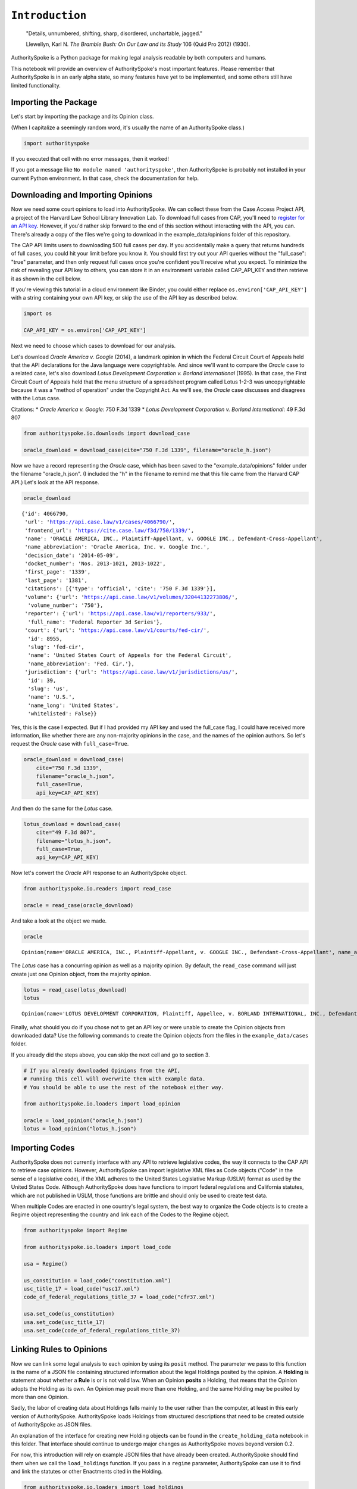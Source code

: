 
``Introduction``
================

    "Details, unnumbered, shifting, sharp, disordered, unchartable,
    jagged."

    Llewellyn, Karl N. *The Bramble Bush: On Our Law and Its Study* 106
    (Quid Pro 2012) (1930).

AuthoritySpoke is a Python package for making legal analysis readable by
both computers and humans.

This notebook will provide an overview of AuthoritySpoke's most
important features. Please remember that AuthoritySpoke is in an early
alpha state, so many features have yet to be implemented, and some
others still have limited functionality.

Importing the Package
------------------------

Let's start by importing the package and its Opinion class.

(When I capitalize a seemingly random word, it's usually the name of an
AuthoritySpoke class.)

.. code-block:: python

    import authorityspoke

If you executed that cell with no error messages, then it worked!

If you got a message like ``No module named 'authorityspoke'``, then
AuthoritySpoke is probably not installed in your current Python
environment. In that case, check the documentation for help.

Downloading and Importing Opinions
-------------------------------------

Now we need some court opinions to load into AuthoritySpoke. We can
collect these from the Case Access Project API, a project of the Harvard
Law School Library Innovation Lab. To download full cases from CAP,
you'll need to `register for an API
key <https://case.law/user/register/>`__. However, if you'd rather skip
forward to the end of this section without interacting with the API, you
can. There's already a copy of the files we're going to download in the
example\_data/opinions folder of this repository.

The CAP API limits users to downloading 500 full cases per day. If you
accidentally make a query that returns hundreds of full cases, you could
hit your limit before you know it. You should first try out your API
queries without the "full\_case": "true" parameter, and then only
request full cases once you're confident you'll receive what you expect.
To minimize the risk of revealing your API key to others, you can store
it in an environment variable called CAP\_API\_KEY and then retrieve it
as shown in the cell below.

If you're viewing this tutorial in a cloud environment like Binder, you
could either replace ``os.environ['CAP_API_KEY']`` with a string
containing your own API key, or skip the use of the API key as described
below.

.. code-block:: python

    import os

    CAP_API_KEY = os.environ['CAP_API_KEY']

Next we need to choose which cases to download for our analysis.

Let's download *Oracle America v. Google* (2014), a landmark opinion in
which the Federal Circuit Court of Appeals held that the API
declarations for the Java language were copyrightable. And since we'll
want to compare the *Oracle* case to a related case, let's also download
*Lotus Development Corporation v. Borland International* (1995). In that
case, the First Circuit Court of Appeals held that the menu structure of
a spreadsheet program called Lotus 1-2-3 was uncopyrightable because it
was a "method of operation" under the Copyright Act. As we'll see, the
*Oracle* case discusses and disagrees with the Lotus case.

Citations: \* *Oracle America v. Google*: 750 F.3d 1339 \* *Lotus
Development Corporation v. Borland International*: 49 F.3d 807

.. code-block:: python

    from authorityspoke.io.downloads import download_case

    oracle_download = download_case(cite="750 F.3d 1339", filename="oracle_h.json")

Now we have a record representing the *Oracle* case, which has been
saved to the "example\_data/opinions" folder under the filename
"oracle\_h.json". (I included the "h" in the filename to remind me that
this file came from the Harvard CAP API.) Let's look at the API
response.

.. code-block:: python

    oracle_download




.. parsed-literal::

    {'id': 4066790,
     'url': 'https://api.case.law/v1/cases/4066790/',
     'frontend_url': 'https://cite.case.law/f3d/750/1339/',
     'name': 'ORACLE AMERICA, INC., Plaintiff-Appellant, v. GOOGLE INC., Defendant-Cross-Appellant',
     'name_abbreviation': 'Oracle America, Inc. v. Google Inc.',
     'decision_date': '2014-05-09',
     'docket_number': 'Nos. 2013-1021, 2013-1022',
     'first_page': '1339',
     'last_page': '1381',
     'citations': [{'type': 'official', 'cite': '750 F.3d 1339'}],
     'volume': {'url': 'https://api.case.law/v1/volumes/32044132273806/',
      'volume_number': '750'},
     'reporter': {'url': 'https://api.case.law/v1/reporters/933/',
      'full_name': 'Federal Reporter 3d Series'},
     'court': {'url': 'https://api.case.law/v1/courts/fed-cir/',
      'id': 8955,
      'slug': 'fed-cir',
      'name': 'United States Court of Appeals for the Federal Circuit',
      'name_abbreviation': 'Fed. Cir.'},
     'jurisdiction': {'url': 'https://api.case.law/v1/jurisdictions/us/',
      'id': 39,
      'slug': 'us',
      'name': 'U.S.',
      'name_long': 'United States',
      'whitelisted': False}}



Yes, this is the case I expected. But if I had provided my API key and
used the full\_case flag, I could have received more information, like
whether there are any non-majority opinions in the case, and the names
of the opinion authors. So let's request the *Oracle* case with
``full_case=True``.

.. code-block:: python

    oracle_download = download_case(
        cite="750 F.3d 1339",
        filename="oracle_h.json",
        full_case=True,
        api_key=CAP_API_KEY)

And then do the same for the *Lotus* case.

.. code-block:: python

    lotus_download = download_case(
        cite="49 F.3d 807",
        filename="lotus_h.json",
        full_case=True,
        api_key=CAP_API_KEY)

Now let's convert the *Oracle* API response to an AuthoritySpoke object.

.. code-block:: python

    from authorityspoke.io.readers import read_case

    oracle = read_case(oracle_download)

And take a look at the object we made.

.. code-block:: python

    oracle




.. parsed-literal::

    Opinion(name='ORACLE AMERICA, INC., Plaintiff-Appellant, v. GOOGLE INC., Defendant-Cross-Appellant', name_abbreviation='Oracle America, Inc. v. Google Inc.', citations=('750 F.3d 1339',), first_page=1339, last_page=1381, decision_date=datetime.date(2014, 5, 9), court='fed-cir', position='majority', author='O’MALLEY, Circuit Judge.')



The *Lotus* case has a concurring opinion as well as a majority opinion.
By default, the ``read_case`` command will just create just one Opinion
object, from the majority opinion.

.. code-block:: python

    lotus = read_case(lotus_download)
    lotus




.. parsed-literal::

    Opinion(name='LOTUS DEVELOPMENT CORPORATION, Plaintiff, Appellee, v. BORLAND INTERNATIONAL, INC., Defendant, Appellant', name_abbreviation='Lotus Development Corp. v. Borland International, Inc.', citations=('49 F.3d 807',), first_page=807, last_page=822, decision_date=datetime.date(1995, 3, 9), court='1st-cir', position='majority', author='STAHL, Circuit Judge.')



Finally, what should you do if you chose not to get an API key or were
unable to create the Opinion objects from downloaded data? Use the
following commands to create the Opinion objects from the files in the
``example_data/cases`` folder.

If you already did the steps above, you can skip the next cell and go to
section 3.

.. code-block:: python

    # If you already downloaded Opinions from the API,
    # running this cell will overwrite them with example data.
    # You should be able to use the rest of the notebook either way.

    from authorityspoke.io.loaders import load_opinion

    oracle = load_opinion("oracle_h.json")
    lotus = load_opinion("lotus_h.json")

Importing Codes
------------------

AuthoritySpoke does not currently interface with any API to retrieve
legislative codes, the way it connects to the CAP API to retrieve case
opinions. However, AuthoritySpoke can import legislative XML files as
Code objects ("Code" in the sense of a legislative code), if the XML
adheres to the United States Legislative Markup (USLM) format as used by
the United States Code. Although AuthoritySpoke does have functions to
import federal regulations and California statutes, which are not
published in USLM, those functions are brittle and should only be used
to create test data.

When multiple Codes are enacted in one country's legal system, the best
way to organize the Code objects is to create a Regime object
representing the country and link each of the Codes to the Regime
object.

.. code-block:: python

    from authorityspoke import Regime

    from authorityspoke.io.loaders import load_code

    usa = Regime()

    us_constitution = load_code("constitution.xml")
    usc_title_17 = load_code("usc17.xml")
    code_of_federal_regulations_title_37 = load_code("cfr37.xml")

    usa.set_code(us_constitution)
    usa.set_code(usc_title_17)
    usa.set_code(code_of_federal_regulations_title_37)

Linking Rules to Opinions
----------------------------

Now we can link some legal analysis to each opinion by using its
``posit`` method. The parameter we pass to this function is the name of
a JSON file containing structured information about the legal Holdings
posited by the opinion. A **Holding** is statement about whether a
**Rule** is or is not valid law. When an Opinion **posits** a Holding,
that means that the Opinion adopts the Holding as its own. An Opinion
may posit more than one Holding, and the same Holding may be posited by
more than one Opinion.

Sadly, the labor of creating data about Holdings falls mainly to the
user rather than the computer, at least in this early version of
AuthoritySpoke. AuthoritySpoke loads Holdings from structured
descriptions that need to be created outside of AuthoritySpoke as JSON
files.

An explanation of the interface for creating new Holding objects can be
found in the ``create_holding_data`` notebook in this folder. That
interface should continue to undergo major changes as AuthoritySpoke
moves beyond version 0.2.

For now, this introduction will rely on example JSON files that have
already been created. AuthoritySpoke should find them when we call the
``load_holdings`` function. If you pass in a ``regime`` parameter,
AuthoritySpoke can use it to find and link the statutes or other
Enactments cited in the Holding.

.. code-block:: python

    from authorityspoke.io.loaders import load_holdings

    oracle_holdings = load_holdings("holding_oracle.json", regime=usa)
    lotus_holdings = load_holdings("holding_lotus.json", regime=usa)

The following commands will assign the Holdings to each Opinion.

.. code-block:: python

    oracle.posit(oracle_holdings)
    lotus.posit(lotus_holdings)

You can pass either one Holding or a list of Holdings to
``Opinion.posit()``. The ``Opinion.posit()`` method also has a
``text_links`` parameter that takes a dict indicating what text spans in
the Opinion should be linked to which Holding.


Viewing an Opinion's Holdings
--------------------------------

If you take a look in holding\_oracle.json, you'll see that there are 20
holdings. (You can verify this by checking how many times the string
"inputs" appears in the file.)

Let's make sure that the .posit() method linked all of those holdings to
our ``oracle`` Opinion object.

.. code-block:: python

    len(oracle.holdings)




.. parsed-literal::

    20



Now let's see the string representation of the AuthoritySpoke Holding
object we created from the structured JSON we saw above.

.. code-block:: python

    print(oracle.holdings[0])


.. parsed-literal::

    the Holding to ACCEPT
      the Rule that the court MUST SOMETIMES impose the
        RESULT:
          the Fact it is false that <the Java API> was copyrightable
        GIVEN:
          the Fact it is false that <the Java API> was an original work
        GIVEN the ENACTMENT:
          "Copyright protection subsists, in accordance with this title, in original works of authorship fixed in any tangible medium of expression, now known or later developed, from which they can be perceived, reproduced, or otherwise communicated, either directly or with the aid of a machine or device." (Title 17, /us/usc/t17/s102/a)


Instead of the terms "inputs" and "outputs" we saw in the JSON file, we
now have "GIVEN" and "RESULT". And the "RESULT" comes first, because
it's hard to understand anything else about a legal rule until you
understand what it does. Also, notice the separate heading "GIVEN the
ENACTMENT". This indicates that the existence of statutory text (or
another kind of enactment such as a constitution) can also be a
precondition for a Rule to apply. So the two preconditions that must be
present to apply this Rule are "the Fact it is false that the Java API
was an original work" and the statutory text creating copyright
protection.

It's also important to notice that a Rule can be purely hypothetical
from the point of view of the Opinion that posits it. In this case, the
court finds that there would be a certain legal significance if it was
"GIVEN" that ``it is false that <the Java API> was an original work``,
but the court isn't going to find that precondition applies, so it's
also not going to accept the "RESULT" that
``it is false that <the Java API> was copyrightable``.

We can also access just the inputs of a Holding, just the Enactments,
etc.

.. code-block:: python

    oracle.holdings[0].inputs




.. parsed-literal::

    (Fact(predicate=Predicate(content='{} was an original work', truth=False, reciprocal=False, comparison='', quantity=None), context_factors=(Entity(name='the Java API', generic=True, plural=False),), name='false the Java API was an original work', standard_of_proof=None, absent=False, generic=False),)



.. code-block:: python

    oracle.holdings[0].enactments




.. parsed-literal::

    (Enactment(selector=TextQuoteSelector(path='/us/usc/t17/s102/a', exact='Copyright protection subsists, in accordance with this title, in original works of authorship fixed in any tangible medium of expression, now known or later developed, from which they can be perceived, reproduced, or otherwise communicated, either directly or with the aid of a machine or device.', prefix=None, suffix=None, source=None), code=Code(Title 17), regime=None, name='copyright protection provision'),)



Generic Factors
------------------

The two instances of the phrase "the Java API" are in angle brackets
because that phrase is one of the ``"mentioned_factors"`` we defined in
the JSON. More specifically, the angle brackets are there because Entity
objects are considered ``generic`` by default, and we didn't specify
otherwise.

.. code-block:: python

    oracle.holdings[0].generic_factors




.. parsed-literal::

    (Entity(name='the Java API', generic=True, plural=False),)



A generic Entity is "generic" in the sense that in the context of the
Factor or Rule where the Entity appears, it could be replaced with some
other Entity without changing the meaning of the Factor or Rule. Legal
Rules exist in the abstract, but the same rule may apply in many
different specific contexts.

Let's illustrate this idea with the first holding from the Lotus case.

.. code-block:: python

    print(lotus.holdings[0])


.. parsed-literal::

    the Holding to ACCEPT
      the Rule that the court MAY SOMETIMES impose the
        RESULT:
          the Fact that <Borland International> infringed the copyright in <the Lotus menu command hierarchy>
        GIVEN:
          the Fact that <the Lotus menu command hierarchy> was copyrightable
          the Fact that <Borland International> copied constituent elements of <the Lotus menu command hierarchy> that were original
        GIVEN the ENACTMENT:
          "Copyright protection subsists, in accordance with this title, in original works of authorship fixed in any tangible medium of expression, now known or later developed, from which they can be perceived, reproduced, or otherwise communicated, either directly or with the aid of a machine or device." (Title 17, /us/usc/t17/s102/a)


What if we wanted to generalize this Rule about copyright and apply it
in a different context, maybe involving books or movies instead of
computer programs? First we could look at the ``"generic"`` Factors of
the Rule, which were marked off in angle brackets in the string
representation of the Rule.

.. code-block:: python

    lotus.holdings[0].generic_factors




.. parsed-literal::

    (Entity(name='Borland International', generic=True, plural=False),
     Entity(name='the Lotus menu command hierarchy', generic=True, plural=False))



The same Rules and Holdings may be relevant to more than one Opinion.
Let's try applying the idea from ``lotus.holdings[0]`` to a different
copyright case that's also about a derivative work. In `*Castle Rock
Entertainment, Inc. v. Carol Publishing Group
Inc.* <https://en.wikipedia.org/wiki/Castle_Rock_Entertainment,_Inc._v._Carol_Publishing_Group_Inc.>`__
(1998), a United States Court of Appeals found that a publisher
infringed the copyright in the sitcom *Seinfeld* by publishing a trivia
book called *SAT: The Seinfeld Aptitude Test*.

Maybe we'd like to see how the Rule from the *Lotus* case could have
applied in the context of the *Castle Rock Entertainment* case, under 17
USC 102 had applied to that dispute. We can check that by replacing the
generic factors from the *Lotus* Rule.

.. code-block:: python

    from authorityspoke import Entity

    seinfeld_holding = lotus.holdings[0].new_context(
        {Entity('Borland International'): Entity('Carol Publishing Group'),
        Entity('the Lotus menu command hierarchy'): Entity("Seinfeld")}
    )

In AuthoritySpoke, Holding and Factor objects are "frozen" objects,
which means Python will try to prevent you from modifying the object
after it has been created. The ``new_context`` method returns a new
Holding object, which we've assigned to the name ``seinfeld_holding``,
but the Holding that we used as a basis for the new object also still
exists, and it's unchanged.

.. code-block:: python

    print(seinfeld_holding)


.. parsed-literal::

    the Holding to ACCEPT
      the Rule that the court MAY SOMETIMES impose the
        RESULT:
          the Fact that <Carol Publishing Group> infringed the copyright in <Seinfeld>
        GIVEN:
          the Fact that <Seinfeld> was copyrightable
          the Fact that <Carol Publishing Group> copied constituent elements of <Seinfeld> that were original
        GIVEN the ENACTMENT:
          "Copyright protection subsists, in accordance with this title, in original works of authorship fixed in any tangible medium of expression, now known or later developed, from which they can be perceived, reproduced, or otherwise communicated, either directly or with the aid of a machine or device." (Title 17, /us/usc/t17/s102/a)


Even though these Holdings have different generic factors and don't
evaluate equal to one another, the ``means`` method shows that they have
the same meaning. In other words, they both endorse exactly the same
legal Rule. If Holding A ``means`` Holding B, then Holding A also
necessarily ``implies`` Holding B.

.. code-block:: python

    lotus.holdings[0] == seinfeld_holding




.. parsed-literal::

    False



.. code-block:: python

    lotus.holdings[0].means(seinfeld_holding)




.. parsed-literal::

    True



Enactment Objects and Implication
------------------------------------

Sometimes it's useful to know whether one Rule or Holding implies
another. Basically, one legal Holding implies a second Holding if its
meaning entirely includes the meaning of the second Holding. To
illustrate this idea, let's look at the Enactment that needs to be
present to trigger the Holding at ``oracle.holdings[0]``.

.. code-block:: python

    copyright_provision = oracle.holdings[0].enactments[0]
    copyright_provision




.. parsed-literal::

    Enactment(selector=TextQuoteSelector(path='/us/usc/t17/s102/a', exact='Copyright protection subsists, in accordance with this title, in original works of authorship fixed in any tangible medium of expression, now known or later developed, from which they can be perceived, reproduced, or otherwise communicated, either directly or with the aid of a machine or device.', prefix=None, suffix=None, source=None), code=Code(Title 17), regime=None, name='copyright protection provision')



The Enactment object refers to a Code object, which is an instance of an
AuthoritySpoke class representing a code of laws. Specifically, it
refers to `Title 17 of the United States
Code <https://www.copyright.gov/title17/>`__.

.. code-block:: python

    usc = copyright_provision.code
    print(usc)


.. parsed-literal::

    Title 17


Next, let's create a new Enactment object representing a shorter passage
of text from the same Code.

.. code-block:: python

    from authorityspoke import Enactment
    from authorityspoke.selectors import TextQuoteSelector

    works_of_authorship_selector = TextQuoteSelector(
            path="/us/usc/t17/s102/a",
            exact=("Copyright protection subsists, in accordance with this title,"
                      + " in original works of authorship")
            )


    works_of_authorship_clause = Enactment(
                selector=works_of_authorship_selector,
                regime=usa
    )

Now we can create a new Holding object that cites to our new Enactment
object rather than the old one. This time, instead of using the
``new_context`` method to create a new Holding object, we'll use the
``evolve`` method. With the ``evolve`` method, instead of specifying
Factors that should be replaced wherever they're found, we specify which
attributes from the Rule object's ``__init__`` method we want to
replace, and then specify what we want to replace those attributes' old
values with. This returns a new Holding object and doesn't change the
existing Holding.

.. code-block:: python

    rule_with_shorter_enactment = oracle.holdings[0].evolve(
                {"enactments": works_of_authorship_clause}
            )

.. code-block:: python

    print(rule_with_shorter_enactment)


.. parsed-literal::

    the Holding to ACCEPT
      the Rule that the court MUST SOMETIMES impose the
        RESULT:
          the Fact it is false that <the Java API> was copyrightable
        GIVEN:
          the Fact it is false that <the Java API> was an original work
        GIVEN the ENACTMENT:
          "Copyright protection subsists, in accordance with this title, in original works of authorship" (Title 17, /us/usc/t17/s102/a)


Now let's try comparing this new Rule with the real Rule from the
*Oracle* case, to see whether one implies the other. When you're
comparing AuthoritySpoke objects, the greater than sign ``>`` means
"implies, but is not equal to".

.. code-block:: python

    rule_with_shorter_enactment > oracle.holdings[0]




.. parsed-literal::

    True



You can also use the greater than or equal sign ``>=`` to mean "implies
or is equal to". In logic, it's common to say that identical statements
also imply one another, so that would mean ``>=`` is the symbol that
really means "implies". ``<=`` can also be used, and it means "is
implied by or is equal to".

.. code-block:: python

    rule_with_shorter_enactment <= oracle.holdings[0]




.. parsed-literal::

    False



By comparing the string representations of the original Rule from the
*Oracle* case and ``rule_with_shorter_enactment``, can you tell why the
latter implies the former, and not the other way around?

If you guessed that it was because ``rule_with_shorter_enactment`` has a
shorter Enactment, you're right. Rules that require fewer, or less
specific, inputs are *broader* than Rules that have more inputs, because
there's a larger set of situations where those Rules can be triggered.

If this relationship isn't clear to you, imagine some "Enactment A"
containing only a subset of the text of "Enactment B", and then imagine
what would happen if a legislature amended some of the statutory text
that was part of Enactment B but not of Enactment A. A requirement to
cite Enactment B would no longer be possible to satisfy, because some of
that text would no longer be available. Thus a requirement to cite
Enactment A could be satisfied in every situation where a requirement to
cite Enactment B could be satisfied, and then some.

If you've read the discussion of `type variance in the mypy
documentation <https://mypy.readthedocs.io/en/latest/generics.html?highlight=contravariant#variance-of-generic-types>`__,
it might help to think of Rules and Holdings as similar to callables
that are contravariant with their inputs, but covariant with their
outputs.

Checking for Contradictions
-------------------------------

Let's turn back to the *Lotus* case.

It says that under a statute providing that "In no case does copyright
protection for an original work of authorship extend to any...method of
operation", the fact that a Lotus menu command hierarchy was a "method
of operation" meant that it was also uncopyrightable, despite a couple
of Facts that might tempt some courts to rule the other way.

.. code-block:: python

    print(lotus.holdings[8])


.. parsed-literal::

    the Holding to ACCEPT
      the Rule that the court MUST ALWAYS impose the
        RESULT:
          the Fact it is false that <the Lotus menu command hierarchy> was copyrightable
        GIVEN:
          the Fact that <the Lotus menu command hierarchy> was a method of operation
        DESPITE:
          the Fact that a text described <the Lotus menu command hierarchy>
          the Fact that <the Lotus menu command hierarchy> was an original work
        GIVEN the ENACTMENTS:
          "In no case does copyright protection for an original work of authorship extend to any" (Title 17, /us/usc/t17/s102/b)
          "method of operation" (Title 17, /us/usc/t17/s102/b)


*Lotus* was a case relied upon by Google in the *Oracle v. Google* case,
but Oracle was the winner in that decision. So we might wonder whether
the *Oracle* Opinion contradicts the *Lotus* Opinion. Let's check.

.. code-block:: python

    oracle.contradicts(lotus)




.. parsed-literal::

    True



Good to know! But maybe we want more detail than that. Let's check each
Holding posited by the *Oracle* case to see whether it contradicts
lotus.holdings[8].

.. code-block:: python

    for index, oracle_holding in enumerate(oracle.holdings):
        print(f'{index:02} {oracle_holding.contradicts(lotus.holdings[8])}')


.. parsed-literal::

    00 False
    01 False
    02 False
    03 False
    04 False
    05 False
    06 False
    07 False
    08 False
    09 False
    10 True
    11 False
    12 False
    13 False
    14 False
    15 False
    16 False
    17 False
    18 False
    19 False


It looks like the Holding at index 10 of oracle.holdings contradicts the
*Lotus* court's Holding. Let's read it and see if we can spot the
contradiction.

.. code-block:: python

    print(oracle.holdings[10])


.. parsed-literal::

    the Holding to ACCEPT
      the Rule that the court MUST SOMETIMES impose the
        RESULT:
          the Fact that <the Java API> was copyrightable
        GIVEN:
          the Fact that <the Java language> was a computer program
          the Fact that <the Java API> was a set of application programming interface declarations
          the Fact that <the Java API> was an original work
          the Fact that <the Java API> was a non-literal element of <the Java language>
          the Fact that <the Java API> was the expression of an idea
          the Fact it is false that <the Java API> was essentially the only way to express the idea that it embodied
          the Fact that <the Java API> was creative
          the Fact that it was possible to use <the Java language> without copying <the Java API>
        DESPITE:
          the Fact that <the Java API> was a method of operation
          the Fact that <the Java API> contained short phrases
          the Fact that <the Java API> became so popular that it was the industry standard
          the Fact that there was a preexisting community of programmers accustomed to using <the Java API>
        GIVEN the ENACTMENT:
          "Copyright protection subsists, in accordance with this title, in original works of authorship fixed in any tangible medium of expression, now known or later developed, from which they can be perceived, reproduced, or otherwise communicated, either directly or with the aid of a machine or device." (Title 17, /us/usc/t17/s102/a)
        DESPITE the ENACTMENTS:
          "In no case does copyright protection for an original work of authorship extend to any" (Title 17, /us/usc/t17/s102/b)
          "method of operation" (Title 17, /us/usc/t17/s102/b)
          "The following are examples of works not subject to copyright and applications for registration of such works cannot be entertained: (a) Words and short phrases such as names, titles, and slogans;" (Code of Federal Regulations Title 37, /us/cfr/t37/s202.1)


We can use the ``explain_contradiction`` method to generate
"explanations" of why a contradiction is possible between these two
Holdings. Each explanation is a mapping that shows how the context
factors of the Holding on the left can be mapped onto the Holding on the
right. The ``explain_contradiction`` returns a generator object, so you
can use the ``next()`` command on it to get explanations one at a time.
For this example, I'll just convert it to a list.

.. code-block:: python

    explanations = lotus.holdings[8].explain_contradiction(oracle.holdings[10])
    explanations = list(explanations)
    print(explanations[0])


.. parsed-literal::

    ContextRegister(<the Lotus menu command hierarchy> -> <the Java API>)


So the explanation we've been given is that these two Holdings
contradict each other if you consider 'the Lotus menu command hierarchy'
to be analagous to 'the Java API'. The other possible explanation
AuthoritySpoke could have given would have been that 'the Lotus menu
command hierarchy' is analagous to 'the Java language'. Let's see if the
other possible ``ContextRegister`` also appears in ``explanations``.

.. code-block:: python

    len(explanations)




.. parsed-literal::

    1



No, there's only the one explanation of how these rules can contradict
each other. If you read the *Oracle* case, this makes sense. It's only
about infringing the copyright in the Java API, not the copyright in the
whole Java language. A statement about infringement of 'the Java
language' would be irrelevant, not contradictory.

But what exactly is the contradiction between the two Holdings?

The first obvious contrast between ``lotus.holdings[8]`` and
``oracle.holdings[10]`` is that the Holding from the *Lotus* case is
relatively succinct and categorical. The *Lotus* court interprets
Section 102(b) of the Copyright Act to mean that if a work is a "method
of operation", it's simply impossible for that work to be copyrighted,
so it's not necessary to consider a lot of case-specific facts to reach
a conclusion.

The Federal Circuit's *Oracle* decision complicates that view
significantly. The Federal Circuit believes that the fact that an API
is, or hypothetically might be, a "method of operation" is only one of
many factors that a court can consider in deciding copyrightability. The
following quotation, repeated in the *Oracle* case, illustrates the
Federal Circuit's view.

    “Section 102(b) does not extinguish the protection accorded a
    particular expression of an idea merely because that expression is
    embodied in a method of operation.” *Mitel, Inc. v. Iqtel, Inc.*,
    124 F.3d 1366, 1372 (10th Cir.1997)

And that's why AuthoritySpoke finds a contradiction between these two
Rules. The *Oracle* opinion says that courts can sometimes accept the
result ``the Fact that <the Java API> was copyrightable`` despite the
fact ``<the Java API> was a method of operation``. The *Lotus* Opinion
would consider that impossible.

By the way, AuthoritySpoke isn't applying any sophisticated grammatical
parsing to understand the meaning of each Fact. AuthoritySpoke won't
recognize that Facts have the same meaning unless their ``content``
values are exactly the same string. As discussed above, they can also
differ in their references to generic factors, which are the phrases
that appear in brackets when you use the ``print()`` command on them.

(AuthoritySpoke can also compare Facts based on an optional numeric
value that can come at the end of the string, which isn't demonstrated
in this tutorial.)

Adding Holdings
-------------------------

To try out the addition feature, let's load another case from the
``example_data`` folder.

.. code-block:: python

    feist = load_opinion("feist_h.json")
    feist_holdings = load_holdings("holding_feist.json", regime=usa)
    feist.posit(feist_holdings)

`*Feist Publications, Inc. v. Rural Telephone Service
Co.* <https://en.wikipedia.org/wiki/Feist_Publications,_Inc.,_v._Rural_Telephone_Service_Co.>`__
was a case that held that the listings in a telephone directory did not
qualify as "an original work" and thus were not eligible for protection
under the Copyright Act. This is a two-step analysis.

The first step results in "the Fact it is false that were an original
work":

.. code-block:: python

    print(feist.holdings[11])


.. parsed-literal::

    the Holding to ACCEPT
      the Rule that the court MAY SOMETIMES impose the
        RESULT:
          the Fact it is false that <Rural's telephone listings> were an original work
        GIVEN:
          the Fact that <Rural's telephone listings> were names, towns, and telephone numbers of telephone subscribers
        GIVEN the ENACTMENTS:
          "To promote the Progress of Science and useful Arts, by securing for limited Times to Authors" (Constitution of the United States, /us/const/article-I/8/8)
          "the exclusive Right to their respective Writings" (Constitution of the United States, /us/const/article-I/8/8)
          "Copyright protection subsists, in accordance with this title, in original works of authorship" (Title 17, /us/usc/t17/s102/a)
          "The copyright in a compilation" (Title 17, /us/usc/t17/s103/b)
          "extends only to the material contributed by the author of such work, as distinguished from the preexisting material employed in the work, and does not imply any exclusive right in the preexisting material." (Title 17, /us/usc/t17/s103/b)


And the second step relies on the result of the first step to reach the
further result of "absence of the Fact that was copyrightable".

.. code-block:: python

    print(feist.holdings[4])


.. parsed-literal::

    the Holding to ACCEPT
      the Rule that the court MUST ALWAYS impose the
        RESULT:
          absence of the Fact that <Rural's telephone directory> was copyrightable
        GIVEN:
          absence of the Fact that <Rural's telephone directory> was an original work
        GIVEN the ENACTMENTS:
          "To promote the Progress of Science and useful Arts, by securing for limited Times to Authors" (Constitution of the United States, /us/const/article-I/8/8)
          "the exclusive Right to their respective Writings" (Constitution of the United States, /us/const/article-I/8/8)
          "Copyright protection subsists, in accordance with this title, in original works of authorship" (Title 17, /us/usc/t17/s102/a)


In this situation, anytime the first Holding (feist.holdings[11]) is
applied, the second Holding (feist.holdings[4]) can be applied as well.
That means the two Holdings can be added together to make a single
Holding that captures the whole process.

.. code-block:: python

    listings_not_copyrightable = feist.holdings[11] + feist.holdings[4]
    print(listings_not_copyrightable)


.. parsed-literal::

    the Holding to ACCEPT
      the Rule that the court MAY SOMETIMES impose the
        RESULT:
          the Fact it is false that <Rural's telephone listings> were an original work
          absence of the Fact that <Rural's telephone listings> were copyrightable
        GIVEN:
          the Fact that <Rural's telephone listings> were names, towns, and telephone numbers of telephone subscribers
        GIVEN the ENACTMENTS:
          "To promote the Progress of Science and useful Arts, by securing for limited Times to Authors" (Constitution of the United States, /us/const/article-I/8/8)
          "the exclusive Right to their respective Writings" (Constitution of the United States, /us/const/article-I/8/8)
          "Copyright protection subsists, in accordance with this title, in original works of authorship" (Title 17, /us/usc/t17/s102/a)
          "The copyright in a compilation" (Title 17, /us/usc/t17/s103/b)
          "extends only to the material contributed by the author of such work, as distinguished from the preexisting material employed in the work, and does not imply any exclusive right in the preexisting material." (Title 17, /us/usc/t17/s103/b)


The difference between ``feist.holdings[11]`` and the newly-created
Holding ``listings_not_copyrightable`` is that
``listings_not_copyrightable`` has two Factors under its "RESULT", not
just one.

You might recall that oracle.holdings[0] also was also about the
relationship between originality and copyrightability. Let's see what
happens when we add oracle.holdings[0] to feist.holdings[11].

.. code-block:: python

    print(feist.holdings[11] + oracle.holdings[0])


.. parsed-literal::

    None


Can you guess why it's not possible to add these two Holdings together?
Here's a hint:

.. code-block:: python

    feist.holdings[11].universal




.. parsed-literal::

    False



.. code-block:: python

    oracle.holdings[0].universal




.. parsed-literal::

    False



.. code-block:: python

    feist.holdings[4].universal




.. parsed-literal::

    True



``feist.holdings[11]`` and ``oracle.holdings[0]`` are both Holdings that
purport to apply in "SOME" cases where the specified inputs are present,
while ``feist.holdings[4]`` purports to apply in "ALL" such cases.

You can't infer that there's any situation where ``feist.holdings[11]``
and ``oracle.holdings[0]`` can actually be applied together, because
there might not be any overlap between the "SOME" cases where one
applies and the "SOME" cases where the other applies. But
``feist.holdings[4]`` says it applies in "ALL" cases as long as the
inputs mention in its "GIVEN" fields are satisfied. That means that if
``feist.holdings[11]`` and ``feist.holdings[4]`` are both valid law,
then we know they can both apply together in any of the "SOME" cases
where ``feist.holdings[11]`` applies.

Set Operations with Holdings
--------------------------------

In AuthoritySpoke, the union operation is different from the addition
operation, and it usually gives different results.

.. code-block:: python

    result_of_adding = feist.holdings[11] + feist.holdings[4]
    result_of_union = feist.holdings[11] | feist.holdings[4]

    result_of_adding == result_of_union




.. parsed-literal::

    False



Two set operations that can be meaningfully applied to AuthoritySpoke
objects are the union operation (using Python's \| operator) and the
intersection operation (not yet implemented in AuthoritySpoke 0.2).

For context, let's review how these operators apply to ordinary Python
sets. The union operator combines two sets by returning a new set with
all of the elements of either of the original sets.

.. code-block:: python

    {3, 4} | {1, 4, 5}




.. parsed-literal::

    {1, 3, 4, 5}



The intersection operator returns a new set with only the elements that
were in both original sets.

.. code-block:: python

    {3, 4} & {1, 4, 5}




.. parsed-literal::

    {4}



Apply the union operator to two Holdings to get a new Holding with all
of the inputs and all of the outputs of both of the two original
Holdings. However, you only get such a new Holding if it can be inferred
by accepting the truth of the two original Holdings. If the two original
holdings contradict one another, the operation returns ``None``.
Likewise, if the two original holdings both have the value ``False`` for
the parameter ``universal``, the operation will return ``None`` if it's
possible that the "SOME" cases where one of the original Holdings
applies don't overlap with the "SOME" cases where the other applies.

In this example, we'll look at a holding from *Oracle*, then a holding
from *Feist*, and then the union of both of them.

.. code-block:: python

    print(oracle.holdings[1])


.. parsed-literal::

    the Holding to ACCEPT
      the Rule that the court MUST ALWAYS impose the
        RESULT:
          the Fact that <the Java API> was an original work
        GIVEN:
          the Fact that <the Java API> was independently created by the author, as opposed to copied from other works
          the Fact that <the Java API> possessed at least some minimal degree of creativity
        GIVEN the ENACTMENT:
          "Copyright protection subsists, in accordance with this title, in original works of authorship fixed in any tangible medium of expression, now known or later developed, from which they can be perceived, reproduced, or otherwise communicated, either directly or with the aid of a machine or device." (Title 17, /us/usc/t17/s102/a)


.. code-block:: python

    print(feist.holdings[2])


.. parsed-literal::

    the Holding to ACCEPT
      the Rule that the court MUST ALWAYS impose the
        RESULT:
          the Fact it is false that <Rural's telephone directory> was copyrightable
        GIVEN:
          the Fact that <Rural's telephone directory> was an idea
        GIVEN the ENACTMENTS:
          "To promote the Progress of Science and useful Arts, by securing for limited Times to Authors" (Constitution of the United States, /us/const/article-I/8/8)
          "the exclusive Right to their respective Writings" (Constitution of the United States, /us/const/article-I/8/8)


.. code-block:: python

    print(oracle.holdings[1] | feist.holdings[2])


.. parsed-literal::

    the Holding to ACCEPT
      the Rule that the court MUST ALWAYS impose the
        RESULT:
          the Fact that <the Java API> was an original work
          the Fact it is false that <the Java API> was copyrightable
        GIVEN:
          the Fact that <the Java API> was independently created by the author, as opposed to copied from other works
          the Fact that <the Java API> possessed at least some minimal degree of creativity
          the Fact that <the Java API> was an idea
        GIVEN the ENACTMENTS:
          "the exclusive Right to their respective Writings" (Constitution of the United States, /us/const/article-I/8/8)
          "To promote the Progress of Science and useful Arts, by securing for limited Times to Authors" (Constitution of the United States, /us/const/article-I/8/8)
          "Copyright protection subsists, in accordance with this title, in original works of authorship fixed in any tangible medium of expression, now known or later developed, from which they can be perceived, reproduced, or otherwise communicated, either directly or with the aid of a machine or device." (Title 17, /us/usc/t17/s102/a)


It's not obvious that a litigant could really establish all the "GIVEN"
Factors listed above in a single case in a court where
``oracle.holdings[1]`` and ``feist.holdings[2]`` were both valid law,
but if they could, then it seems correct for AuthoritySpoke to conclude
that the court would have to find both
``the Fact that <the Java API> was an original work`` and
``the Fact it is false that <the Java API> was copyrightable``.

The union operator is useful for searching for contradictions in a
collection of Holdings. When two Holdings are combined together with the
union operator, their union might contradict other Holdings that neither
of the two original Holdings would have contradicted on their own.

Nuances of Meaning in Holdings
----------------------------------

Let's look at one more sentence from the *Oracle* Opinion, so I can
point out a few more design decisions AuthoritySpoke makes in
representing procedural Holdings.

    In the Ninth Circuit, while questions regarding originality are
    considered questions of copyrightability, concepts of merger and
    scenes a faire are affirmative defenses to claims of infringement.

(The "merger" doctrine says that a work is deemed to be "merged" with an
uncopyrightable idea if it's essentially the only way to express the
idea. "Scenes a faire" is a concept applied mostly to works of fiction,
and it means that conventional genre tropes are not copyrightable.)

The quoted sentence is fairly ordinary, as court opinions go, but I
found several interesting challenges in creating structered data about
its procedural meaning.

1. The sentence describes what the law is "In the Ninth Circuit". You
   might remember that the court that issued the Oracle opinion was the
   Federal Circuit, not the Ninth Circuit. So the Federal Circuit is
   deciding what it thinks that the Ninth Circuit thinks that Congress
   meant by enacting the statute. The middle layer of this
   interpretation, in which the Federal Circuit attributes a belief to
   the Ninth Circuit, is simply absent from the AuthoritySpoke model of
   the Holding. However, future updates to AuthoritySpoke might make it
   possible to capture this information.

2. The sentence uses the concept of an "affirmative defense", which
   generally means a defense that the defendant has the burden of proof
   to establish. I chose to model this concept by writing that if one of
   the facts that would establish the affirmative defense is present,
   then it could be established that the copyright was not infringed,
   but if they are both absent, then the copyright could have been
   infringed. I'm sure some legal experts would find this too
   simplistic, and would argue that it's not possible to formalize the
   concept of an affirmative defense without explicitly mentioning
   procedural concepts like a burden of proof.

3. The sentence seems to have something to say about what happens if
   either of two Factors are present, or if both of them are absent.
   That makes three different Rules. It's not ideal for one sentence to
   explode into multiple different Python objects when it's formalized,
   and it's worth wondering whether there would have been a way to pack
   all the information into a single object.

4. I noticed that the concept of a copyrighted work being "merged" or
   being a "scene a faire" are both characteristics intrinsic in the
   copyrighted work, and don't depend on the characteristics of the
   allegedly infringing work. So if a work that's "merged" or is a
   "scene a faire" can't be infringed, that means there are some works
   that are "copyrightable" but that can never be infringed by any other
   work. I suspect that the court's interpretation of these legal
   categories could confuse future courts and parties, with the result
   that the "merger" or "scene a faire" concepts could fall through the
   cracks and be ignored. Would there be a useful way to have
   AuthoritySpoke flag the issue that a conclusion about two different
   Entities is being based on Factors that only relate to one of those
   two Entities?

The three Holding objects used to represent the sentence from the
*Oracle* opinion can be found in the Appendix below. They're
``oracle.holdings[11]`` through ``oracle.holdings[13]``.
